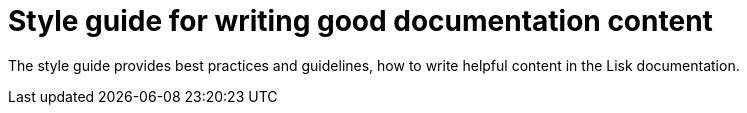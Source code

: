 = Style guide for writing good documentation content

The style guide provides best practices and guidelines, how to write helpful content in the Lisk documentation.


